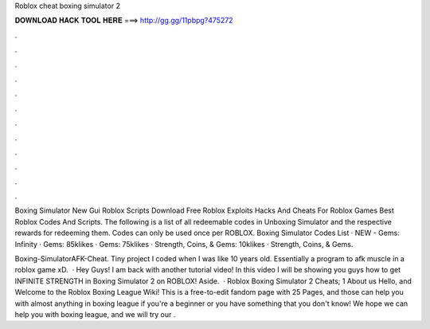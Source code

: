 Roblox cheat boxing simulator 2



𝐃𝐎𝐖𝐍𝐋𝐎𝐀𝐃 𝐇𝐀𝐂𝐊 𝐓𝐎𝐎𝐋 𝐇𝐄𝐑𝐄 ===> http://gg.gg/11pbpg?475272



.



.



.



.



.



.



.



.



.



.



.



.

Boxing Simulator New Gui Roblox Scripts Download Free Roblox Exploits Hacks And Cheats For Roblox Games Best Roblox Codes And Scripts. The following is a list of all redeemable codes in Unboxing Simulator and the respective rewards for redeeming them. Codes can only be used once per ROBLOX. Boxing Simulator Codes List · NEW - Gems: Infinity · Gems: 85klikes · Gems: 75klikes · Strength, Coins, & Gems: 10klikes · Strength, Coins, & Gems.

Boxing-SimulatorAFK-Cheat. Tiny project I coded when I was like 10 years old. Essentially a program to afk muscle in a roblox game xD.  · Hey Guys! I am back with another tutorial video! In this video I will be showing you guys how to get INFINITE STRENGTH in Boxing Simulator 2 on ROBLOX! Aside.  · Roblox Boxing Simulator 2 Cheats; 1 About us Hello, and Welcome to the Roblox Boxing League Wiki! This is a free-to-edit fandom page with 25 Pages, and those can help you with almost anything in boxing league if you're a beginner or you have something that you don't know! We hope we can help you with boxing league, and we will try our .
